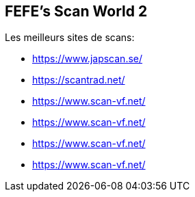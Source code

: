 == FEFE's Scan World 2
Les meilleurs sites de scans:

* https://www.japscan.se/
* https://scantrad.net/
* https://www.scan-vf.net/
* https://www.scan-vf.net/
* https://www.scan-vf.net/
* https://www.scan-vf.net/
